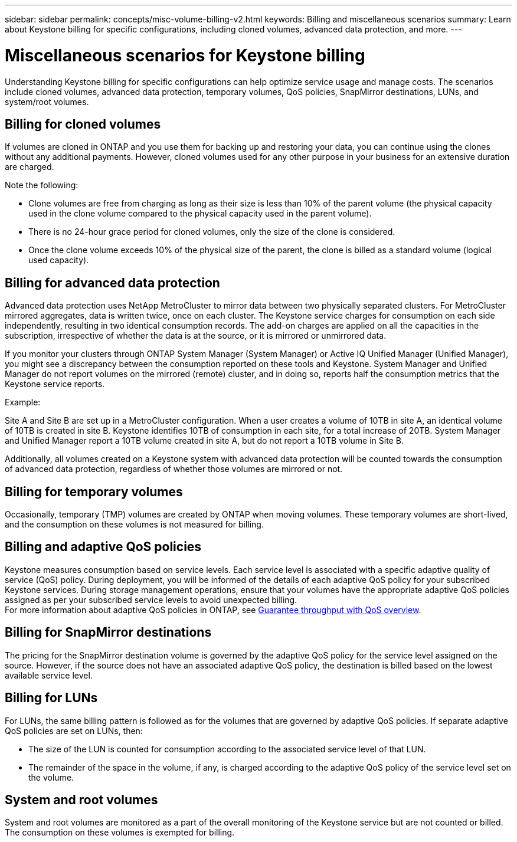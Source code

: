---
sidebar: sidebar
permalink: concepts/misc-volume-billing-v2.html
keywords: Billing and miscellaneous scenarios
summary: Learn about Keystone billing for specific configurations, including cloned volumes, advanced data protection, and more.
---

= Miscellaneous scenarios for Keystone billing
:hardbreaks:
:nofooter:
:icons: font
:linkattrs:
:imagesdir: ../media/

[.lead]
Understanding Keystone billing for specific configurations can help optimize service usage and manage costs. The scenarios include cloned volumes, advanced data protection, temporary volumes, QoS policies, SnapMirror destinations, LUNs, and system/root volumes.

== Billing for cloned volumes
If volumes are cloned in ONTAP and you use them for backing up and restoring your data, you can continue using the clones without any additional payments. However, cloned volumes used for any other purpose in your business for an extensive duration are charged.

Note the following:

* Clone volumes are free from charging as long as their size is less than 10% of the parent volume (the physical capacity used in the clone volume compared to the physical capacity used in the parent volume).
* There is no 24-hour grace period for cloned volumes, only the size of the clone is considered.
* Once the clone volume exceeds 10% of the physical size of the parent, the clone is billed as a standard volume (logical used capacity).

== Billing for advanced data protection
Advanced data protection uses NetApp MetroCluster to mirror data between two physically separated clusters. For MetroCluster mirrored aggregates, data is written twice, once on each cluster. The Keystone service charges for consumption on each side independently, resulting in two identical consumption records. The add-on charges are applied on all the capacities in the subscription, irrespective of whether the data is at the source, or it is mirrored or unmirrored data.

If you monitor your clusters through ONTAP System Manager (System Manager) or Active IQ Unified Manager (Unified Manager), you might see a discrepancy between the consumption reported on these tools and Keystone. System Manager and Unified Manager do not report volumes on the mirrored (remote) cluster, and in doing so, reports half the consumption metrics that the Keystone service reports.

.Example:
Site A and Site B are set up in a MetroCluster configuration. When a user creates a volume of 10TB in site A, an identical volume of 10TB is created in site B. Keystone identifies 10TB of consumption in each site, for a total increase of 20TB. System Manager and Unified Manager report a 10TB volume created in site A, but do not report a 10TB volume in Site B.

Additionally, all volumes created on a Keystone system with advanced data protection will be counted towards the consumption of advanced data protection, regardless of whether those volumes are mirrored or not.

== Billing for temporary volumes
Occasionally, temporary (TMP) volumes are created by ONTAP when moving volumes. These temporary volumes are short-lived, and the consumption on these volumes is not measured for billing.

== Billing and adaptive QoS policies
Keystone measures consumption based on service levels. Each service level is associated with a specific adaptive quality of service (QoS) policy. During deployment, you will be informed of the details of each adaptive QoS policy for your subscribed Keystone services. During storage management operations, ensure that your volumes have the appropriate adaptive QoS policies assigned as per your subscribed service levels to avoid unexpected billing.
For more information about adaptive QoS policies in ONTAP, see link:https://docs.netapp.com/us-en/ontap/performance-admin/guarantee-throughput-qos-task.html[Guarantee throughput with QoS overview^].

== Billing for SnapMirror destinations
The pricing for the SnapMirror destination volume is governed by the adaptive QoS policy for the service level assigned on the source. However, if the source does not have an associated adaptive QoS policy, the destination is billed based on the lowest available service level.

== Billing for LUNs
For LUNs, the same billing pattern is followed as for the volumes that are governed by adaptive QoS policies. If separate adaptive QoS policies are set on LUNs, then:

*	The size of the LUN is counted for consumption according to the associated service level of that LUN.
*	The remainder of the space in the volume, if any, is charged according to the adaptive QoS policy of the service level set on the volume.

== System and root volumes
System and root volumes are monitored as a part of the overall monitoring of the Keystone service but are not counted or billed. The consumption on these volumes is exempted for billing.
